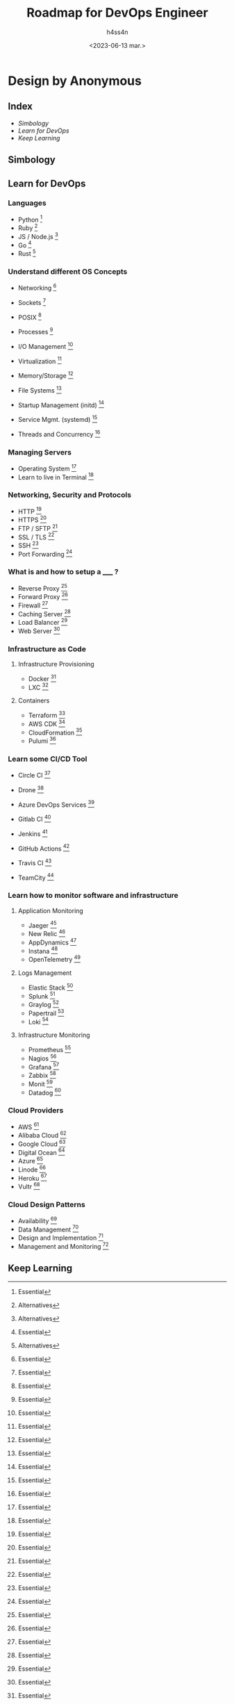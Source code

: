 #+title:    Roadmap for DevOps Engineer
#+author:   h4ss4n
#+date:     <2023-06-13 mar.>

* Design by Anonymous

** Index
- [[Simbology][Simbology]]
- [[Learn for DevOps][Learn for DevOps]]
- [[Keep Learning][Keep Learning]]


** Simbology

[1] Alternatives
[2] Essential
[3] Not essential but good to learn


** Learn for DevOps

*** Languages

- Python [2]
- Ruby [1]
- JS / Node.js [1]
- Go [2]
- Rust [1]

*** Understand different OS Concepts

- Networking [2]
- Sockets [2]
- POSIX [2]
- Processes [2]

- I/O Management [2]
- Virtualization [2]
- Memory/Storage [2]
- File Systems [2]

- Startup Management (initd) [2]
- Service Mgmt. (systemd) [2]
- Threads and Concurrency [2]

*** Managing Servers

- Operating System [2]
- Learn to live in Terminal [2]

*** Networking, Security and Protocols

- HTTP [2]
- HTTPS [2]
- FTP / SFTP [2]
- SSL / TLS [2]
- SSH [2]
- Port Forwarding [2]

*** What is and how to setup a _____ ?

- Reverse Proxy [2]
- Forward Proxy [2]
- Firewall [2]
- Caching Server [2]
- Load Balancer [2]
- Web Server [2]

*** Infrastructure as Code

**** Infrastructure Provisioning

- Docker [2]
- LXC [1]

**** Containers

- Terraform [2]
- AWS CDK [1]
- CloudFormation [1]
- Pulumi [1]

*** Learn some CI/CD Tool

- Circle CI [2]
- Drone [1]
- Azure DevOps Services [1]

- Gitlab CI [2]
- Jenkins [2]
- GitHub Actions [2]
- Travis CI [1]
- TeamCity [1]

*** Learn how to monitor software and infrastructure

**** Application Monitoring

- Jaeger [2]
- New Relic [2]
- AppDynamics [1]
- Instana [1]
- OpenTelemetry [1]

**** Logs Management

- Elastic Stack [2]
- Splunk [1]
- Graylog [1]
- Papertrail [1]
- Loki [2]

**** Infrastructure Monitoring

- Prometheus [2]
- Nagios [1]
- Grafana [2]
- Zabbix [1]
- Monit [1]
- Datadog [2]

*** Cloud Providers

- AWS [2]
- Alibaba Cloud [1]
- Google Cloud [2]
- Digital Ocean [2]
- Azure [1]
- Linode [1]
- Heroku [1]
- Vultr [1]

*** Cloud Design Patterns

- Availability [3]
- Data Management [3]
- Design and Implementation [3]
- Management and Monitoring [3]

** Keep Learning
